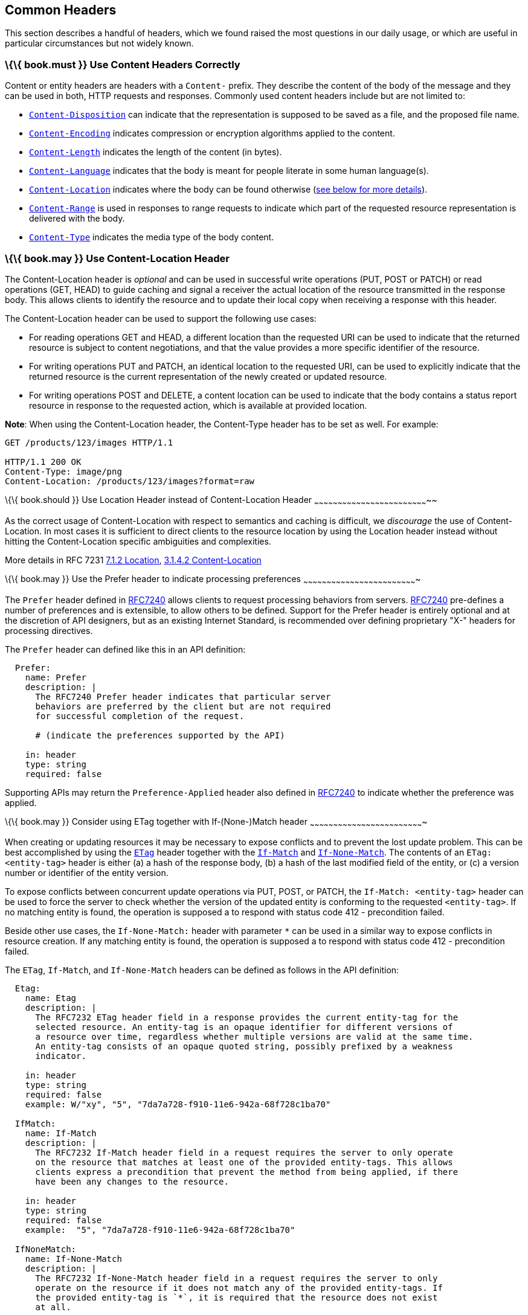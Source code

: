 [[common-headers]]
Common Headers
--------------

This section describes a handful of headers, which we found raised the
most questions in our daily usage, or which are useful in particular
circumstances but not widely known.

[[book.must-use-content-headers-correctly]]
\{\{ book.must }} Use Content Headers Correctly
~~~~~~~~~~~~~~~~~~~~~~~~~~~~~~~~~~~~~~~~~~~~~~~

Content or entity headers are headers with a `Content-` prefix. They
describe the content of the body of the message and they can be used in
both, HTTP requests and responses. Commonly used content headers include
but are not limited to:

* https://tools.ietf.org/html/rfc6266[`Content-Disposition`] can
indicate that the representation is supposed to be saved as a file, and
the proposed file name.
* https://tools.ietf.org/html/rfc7231#section-3.1.2.2[`Content-Encoding`]
indicates compression or encryption algorithms applied to the content.
* https://tools.ietf.org/html/rfc7230#section-3.3.2[`Content-Length`]
indicates the length of the content (in bytes).
* https://tools.ietf.org/html/rfc7231#section-3.1.3.2[`Content-Language`]
indicates that the body is meant for people literate in some human
language(s).
* https://tools.ietf.org/html/rfc7231#section-3.1.4.2[`Content-Location`]
indicates where the body can be found otherwise
(link:../headers/CommonHeaders.md#could-use-contentlocation-header[see
below for more details]).
* https://tools.ietf.org/html/rfc7233#section-4.2[`Content-Range`] is
used in responses to range requests to indicate which part of the
requested resource representation is delivered with the body.
* https://tools.ietf.org/html/rfc7231#section-3.1.1.5[`Content-Type`]
indicates the media type of the body content.

[[book.may-use-content-location-header]]
\{\{ book.may }} Use Content-Location Header
~~~~~~~~~~~~~~~~~~~~~~~~~~~~~~~~~~~~~~~~~~~~

The Content-Location header is _optional_ and can be used in successful
write operations (PUT, POST or PATCH) or read operations (GET, HEAD) to
guide caching and signal a receiver the actual location of the resource
transmitted in the response body. This allows clients to identify the
resource and to update their local copy when receiving a response with
this header.

The Content-Location header can be used to support the following use
cases:

* For reading operations GET and HEAD, a different location than the
requested URI can be used to indicate that the returned resource is
subject to content negotiations, and that the value provides a more
specific identifier of the resource.
* For writing operations PUT and PATCH, an identical location to the
requested URI, can be used to explicitly indicate that the returned
resource is the current representation of the newly created or updated
resource.
* For writing operations POST and DELETE, a content location can be used
to indicate that the body contains a status report resource in response
to the requested action, which is available at provided location.

*Note*: When using the Content-Location header, the Content-Type header
has to be set as well. For example:

[source,http]
----
GET /products/123/images HTTP/1.1

HTTP/1.1 200 OK
Content-Type: image/png
Content-Location: /products/123/images?format=raw
----

[[book.should-use-location-header-instead-of-content-location-header]]
\{\{ book.should }} Use Location Header instead of Content-Location
Header
~~~~~~~~~~~~~~~~~~~~~~~~~~~~~~~~~~~~~~~~~~~~~~~~~~~~~~~~~~~~~~~~~~~~~~~~~~

As the correct usage of Content-Location with respect to semantics and
caching is difficult, we _discourage_ the use of Content-Location. In
most cases it is sufficient to direct clients to the resource location
by using the Location header instead without hitting the
Content-Location specific ambiguities and complexities.

More details in RFC 7231
https://tools.ietf.org/html/rfc7231#section-7.1.2[7.1.2 Location],
https://tools.ietf.org/html/rfc7231#section-3.1.4.2[3.1.4.2
Content-Location]

[[book.may-use-the-prefer-header-to-indicate-processing-preferences]]
\{\{ book.may }} Use the Prefer header to indicate processing
preferences
~~~~~~~~~~~~~~~~~~~~~~~~~~~~~~~~~~~~~~~~~~~~~~~~~~~~~~~~~~~~~~~~~~~~~~~~~

The `Prefer` header defined in
https://tools.ietf.org/html/rfc7240[RFC7240] allows clients to request
processing behaviors from servers.
https://tools.ietf.org/html/rfc7240[RFC7240] pre-defines a number of
preferences and is extensible, to allow others to be defined. Support
for the Prefer header is entirely optional and at the discretion of API
designers, but as an existing Internet Standard, is recommended over
defining proprietary "X-" headers for processing directives.

The `Prefer` header can defined like this in an API definition:

[source,yaml]
----
  Prefer:
    name: Prefer
    description: |
      The RFC7240 Prefer header indicates that particular server 
      behaviors are preferred by the client but are not required 
      for successful completion of the request. 

      # (indicate the preferences supported by the API)

    in: header
    type: string  
    required: false
----

Supporting APIs may return the `Preference-Applied` header also defined
in https://tools.ietf.org/html/rfc7240[RFC7240] to indicate whether the
preference was applied.

[[book.may-consider-using-etag-together-with-if-none-match-header]]
\{\{ book.may }} Consider using ETag together with If-(None-)Match
header
~~~~~~~~~~~~~~~~~~~~~~~~~~~~~~~~~~~~~~~~~~~~~~~~~~~~~~~~~~~~~~~~~~~~~~~~~

When creating or updating resources it may be necessary to expose
conflicts and to prevent the lost update problem. This can be best
accomplished by using the
https://tools.ietf.org/html/rfc7232#section-2.3[`ETag`] header together
with the https://tools.ietf.org/html/rfc7232#section-3.1[`If-Match`] and
https://tools.ietf.org/html/rfc7232#section-3.2[`If-None-Match`]. The
contents of an `ETag: <entity-tag>` header is either (a) a hash of the
response body, (b) a hash of the last modified field of the entity, or
(c) a version number or identifier of the entity version.

To expose conflicts between concurrent update operations via PUT, POST,
or PATCH, the `If-Match: <entity-tag>` header can be used to force the
server to check whether the version of the updated entity is conforming
to the requested `<entity-tag>`. If no matching entity is found, the
operation is supposed a to respond with status code 412 - precondition
failed.

Beside other use cases, the `If-None-Match:` header with parameter `*`
can be used in a similar way to expose conflicts in resource creation.
If any matching entity is found, the operation is supposed a to respond
with status code 412 - precondition failed.

The `ETag`, `If-Match`, and `If-None-Match` headers can be defined as
follows in the API definition:

[source,yaml]
----
  Etag:
    name: Etag
    description: |
      The RFC7232 ETag header field in a response provides the current entity-tag for the
      selected resource. An entity-tag is an opaque identifier for different versions of
      a resource over time, regardless whether multiple versions are valid at the same time.
      An entity-tag consists of an opaque quoted string, possibly prefixed by a weakness
      indicator.

    in: header
    type: string
    required: false
    example: W/"xy", "5", "7da7a728-f910-11e6-942a-68f728c1ba70"

  IfMatch:
    name: If-Match
    description: |
      The RFC7232 If-Match header field in a request requires the server to only operate
      on the resource that matches at least one of the provided entity-tags. This allows
      clients express a precondition that prevent the method from being applied, if there
      have been any changes to the resource.

    in: header
    type: string
    required: false
    example:  "5", "7da7a728-f910-11e6-942a-68f728c1ba70"

  IfNoneMatch:
    name: If-None-Match
    description: |
      The RFC7232 If-None-Match header field in a request requires the server to only
      operate on the resource if it does not match any of the provided entity-tags. If
      the provided entity-tag is `*`, it is required that the resource does not exist
      at all.

    in: header
    type: string
    required: false
    example: "7da7a728-f910-11e6-942a-68f728c1ba70", *
----
